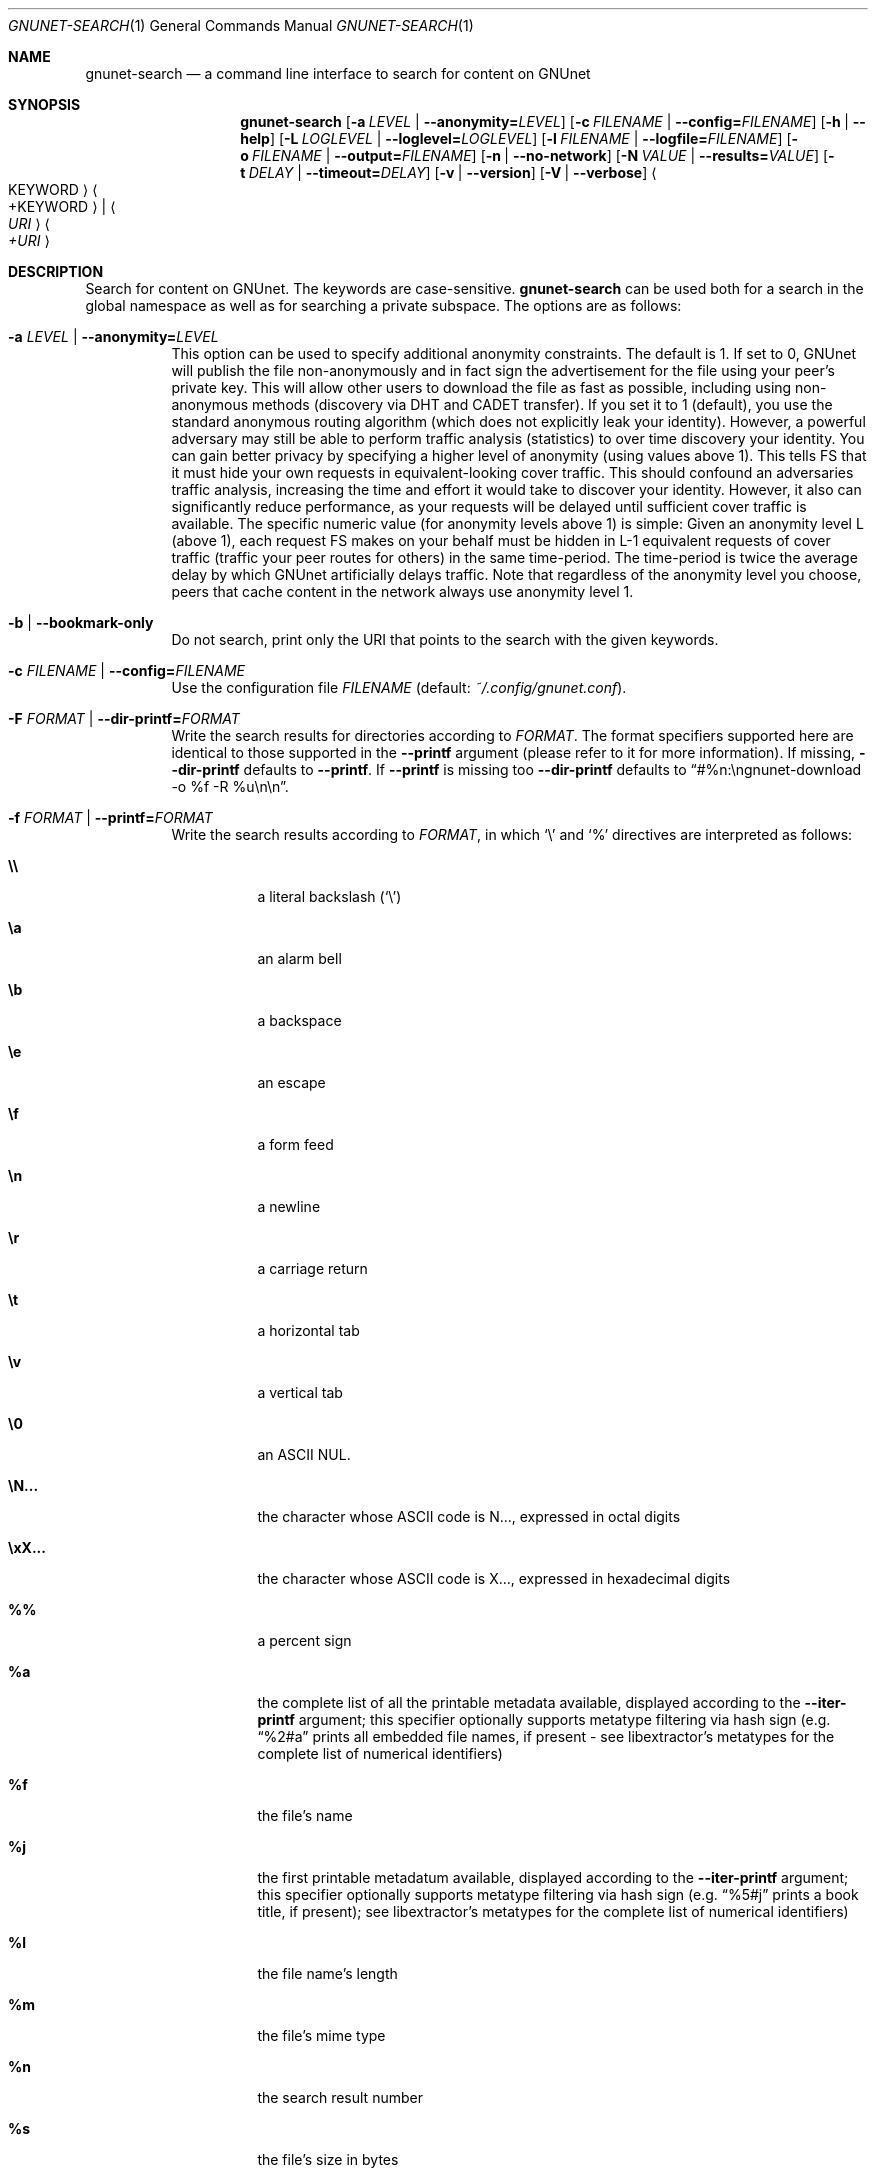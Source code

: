 .\" This file is part of GNUnet.
.\" Copyright (C) 2001-2019 GNUnet e.V.
.\"
.\" Permission is granted to copy, distribute and/or modify this document
.\" under the terms of the GNU Free Documentation License, Version 1.3 or
.\" any later version published by the Free Software Foundation; with no
.\" Invariant Sections, no Front-Cover Texts, and no Back-Cover Texts.  A
.\" copy of the license is included in the file
.\" FDL-1.3.
.\"
.\" A copy of the license is also available from the Free Software
.\" Foundation Web site at http://www.gnu.org/licenses/fdl.html}.
.\"
.\" Alternately, this document is also available under the General
.\" Public License, version 3 or later, as published by the Free Software
.\" Foundation.  A copy of the license is included in the file
.\" GPL3.
.\"
.\" A copy of the license is also available from the Free Software
.\" Foundation Web site at http://www.gnu.org/licenses/gpl.html
.\"
.\" SPDX-License-Identifier: GPL3.0-or-later OR FDL1.3-or-later
.\"
.Dd February 25, 2012
.Dt GNUNET-SEARCH 1
.Os
.Sh NAME
.Nm gnunet-search
.Nd a command line interface to search for content on GNUnet
.Sh SYNOPSIS
.Nm
.Op Fl a Ar LEVEL | Fl -anonymity= Ns Ar LEVEL
.Op Fl c Ar FILENAME | Fl -config= Ns Ar FILENAME
.Op Fl h | -help
.Op Fl L Ar LOGLEVEL | Fl -loglevel= Ns Ar LOGLEVEL
.Op Fl l Ar FILENAME | Fl -logfile= Ns Ar FILENAME
.Op Fl o Ar FILENAME | Fl -output= Ns Ar FILENAME
.Op Fl n | -no-network
.Op Fl N Ar VALUE | Fl -results= Ns Ar VALUE
.Op Fl t Ar DELAY | Fl -timeout= Ns Ar DELAY
.Op Fl v | -version
.Op Fl V | -verbose
.Ao KEYWORD Ac Ao +KEYWORD Ac | Ao Ar URI Ac Ao Ar +URI Ac
.Sh DESCRIPTION
Search for content on GNUnet.
The keywords are case-sensitive.
.Nm
can be used both for a search in the global namespace as well as for searching a private subspace.
The options are as follows:
.Bl -tag -width indent
.It Fl a Ar LEVEL | Fl -anonymity= Ns Ar LEVEL
This option can be used to specify additional anonymity constraints.
The default is 1.
If set to 0, GNUnet will publish the file non-anonymously and in fact sign the advertisement for the file using your peer's private key.
This will allow other users to download the file as fast as possible, including using non-anonymous methods (discovery via DHT and CADET transfer).
If you set it to 1 (default), you use the standard anonymous routing algorithm (which does not explicitly leak your identity).
However, a powerful adversary may still be able to perform traffic analysis (statistics) to over time discovery your identity.
You can gain better privacy by specifying a higher level of anonymity (using values above 1).
This tells FS that it must hide your own requests in equivalent-looking cover traffic.
This should confound an adversaries traffic analysis, increasing the time and effort it would take to discover your identity.
However, it also can significantly reduce performance, as your requests will be delayed until sufficient cover traffic is available.
The specific numeric value (for anonymity levels above 1) is simple:
Given an anonymity level L (above 1), each request FS makes on your behalf must be hidden in L-1 equivalent requests of cover traffic (traffic your peer routes for others) in the same time-period.
The time-period is twice the average delay by which GNUnet artificially delays traffic.
Note that regardless of the anonymity level you choose, peers that cache content in the network always use anonymity level 1.
.It Fl b | -bookmark-only
Do not search, print only the URI that points to the search with the given keywords.
.It Fl c Ar FILENAME | Fl -config= Ns Ar FILENAME
Use the configuration file
.Ar FILENAME
(default:
.Pa ~/.config/gnunet.conf Ns
).
.It Fl F Ar FORMAT | Fl -dir-printf= Ns Ar FORMAT
Write the search results for directories according to
.Ar FORMAT Ns
\&. The format specifiers supported here are identical to those supported in the
.Nm --printf
argument (please refer to it for more information). If missing,
.Nm --dir-printf
defaults to
.Nm --printf Ns
\&. If
.Nm --printf
is missing too
.Nm --dir-printf
defaults to
.Dq #%n:\engnunet-download -o "%f" -R %u\en\en Ns
\&.
.It Fl f Ar FORMAT | Fl -printf= Ns Ar FORMAT
Write the search results according to
.Ar FORMAT Ns
, in which
.Ql \e
and
.Ql %
directives are interpreted as follows:
.Bl -tag -width indent
.It Li \e\e
a literal backslash
.No ( Ql \e Ns )
.It Li \ea
an alarm bell
.It Li \eb
a backspace
.It Li \ee
an escape
.It Li \ef
a form feed
.It Li \en
a newline
.It Li \er
a carriage return
.It Li \et
a horizontal tab
.It Li \ev
a vertical tab
.It Li \e0
an ASCII NUL.
.It Li \eN...
the character whose ASCII code is N..., expressed in octal digits
.It Li \exX...
the character whose ASCII code is X..., expressed in hexadecimal digits
.It Li %%
a percent sign
.It Li %a
the complete list of all the printable metadata available, displayed according to the
.Nm --iter-printf
argument; this specifier optionally supports metatype filtering via hash sign
.No (e.g.
.Dq %2#a
prints all embedded file names, if present - see libextractor's metatypes for the complete list of numerical identifiers)
.It Li %f
the file's name
.It Li %j
the first printable metadatum available, displayed according to the
.Nm --iter-printf
argument; this specifier optionally supports metatype filtering via hash sign
.No (e.g.
.Dq %5#j
prints a book title, if present); see libextractor's metatypes for the complete list of numerical identifiers)
.It Li %l
the file name's length
.It Li %m
the file's mime type
.It Li %n
the search result number
.It Li %s
the file's size in bytes
.It Li %u
the file's URI
.El
.Pp
If missing,
.Nm --printf
defaults to
.Dq #%n:\engnunet-download -o "%f" %u\en\en Ns
\&.
.It Fl h | -help
Print the help page.
.It Fl i Ar FORMAT | Fl -iter-printf= Ns Ar FORMAT
When the %a or %j format specifiers appear in
.Nm --printf
or
.Nm --dir-printf Ns
, list each metadata property according to
.Ar FORMAT Ns
, in which the
.Ql \e
directives are interpreted as in
.Nm --printf
and
.Nm --dir-printf Ns
, while the
.Ql %
directives are interpreted as follows:
.Bl -tag -width indent
.It Li %%
a percent sign
.It Li %p
the property's content
.It Li %l
the property content's length in bytes
.It Li %i
the property type's unique identifier
.It Li %n
the property number
.It Li %w
the name of the plugin that provided the information
.El
.Pp
If missing,
.Nm --iter-printf
defaults to
.Dq \& \& MetaType #%i: %p\en Ns
\&.
.It Fl L Ar LOGLEVEL | Fl -loglevel= Ns Ar LOGLEVEL
Change the loglevel.
Possible values for LOGLEVEL are ERROR, WARNING, INFO and DEBUG.
.It Fl l Ar FILENAME | Fl -logfile= Ns Ar FILENAME
Write logs to
.Ar FILENAME .
.It Fl o Ar FILENAME | Fl -output= Ns Ar FILENAME
Writes a GNUnet directory containing all of the search results to
.Ar FILENAME
.No (e.g.
.Ql gnunet-search --output=commons.gnd commons Ns
).
.It Fl n | -no-network
Only search locally, do not forward requests to other peers.
.It Fl N Ar VALUE | Fl -results= Ns Ar VALUE
Automatically terminate the search after receiving
.Ar VALUE
results.
.It Fl s | -silent
Enable silent mode and do not print any result (the
.Nm --output
argument is required).
.It Fl t Ar DELAY | Fl -timeout= Ns Ar DELAY
Automatically timeout search after
.Ar DELAY .
The value given must be a number followed by a space and a time unit, for example "500 ms".
Note that the quotes are required on the shell. Without a unit it defaults to microseconds (1 second = 1000000).
If 0 or omitted the search runs until gnunet-search is aborted with CTRL-C.
.It Fl v | -version
print the version number
.It Fl V | -verbose
append
.Dq %a\en
to the default
.Nm --printf
and
.Nm --dir-printf
arguments \[u2013] ignored when these are provided by the user
.El
.Pp
You can run gnunet-search with an URI instead of a keyword.
The URI can have the format for a namespace search or for a keyword search.
For a namespace search, the format is
.Pp
.Dl gnunet://fs/sks/NAMESPACE/IDENTIFIER
.Pp
For a keyword search, use
.Pp
.Dl gnunet://fs/ksk/KEYWORD[+KEYWORD]*
.Pp
If the format does not correspond to a GNUnet URI, GNUnet will automatically assume that keywords are supplied directly.
.sp
If multiple keywords are passed, gnunet-search will look for content matching any of the keywords.
The prefix "+" makes a keyword mandatory.
.Sh FILES
.Pa ~/.config/gnunet.conf
GNUnet configuration file; specifies the default value for the timeout
.Sh EXAMPLES
.Dl $ gnunet-search "Das Kapital"
.Pp
Searches for content matching the keyword "Das Kapital".
.Pp
.Dl $ gnunet-search +Das +Kapital
.Pp
Searches for content matching both mandatory keywords "Das" and "Kapital".
.sp
Search results are printed by gnunet-search like this:
.Pp
.ad l
        gnunet-download -o "COPYING" gnunet://fs/chk/HASH1.HASH2.SIZE
                Description: The GNU General Public License
                Mime-type: text/plain
.ad b

The first line contains the command to run to download the file.
The suggested filename in the example is COPYING.
The GNUnet URI consists of the key and query hash of the file and finally the size of the file.
After the command to download the file, GNUnet will print meta-data about the file as advertised in the search result.
The meta-data here is the description ("The GNU General Public License") and the mime-type ("text-plain").
See the options for
.Xr gnunet-publish 1
on how to supply meta-data by hand.
.Sh SEE ALSO
.Xr gnunet-download 1 ,
.Xr gnunet-fs-gtk 1 ,
.Xr gnunet-publish 1 ,
.Xr gnunet.conf 5
.sp
The full documentation for gnunet is maintained as a Texinfo manual.
If the
.Xr info 1
and gnunet programs are properly installed at your site, the command
.Pp
.Dl info gnunet
.Pp
should give you access to the complete handbook,
.Pp
.Dl info gnunet-c-tutorial
.Pp
will give you access to a tutorial for developers.
.sp
Depending on your installation, this information is also available in
.Xr gnunet 7 and
.Xr gnunet-c-tutorial 7 .
.\".Sh HISTORY
.\"gnunet-search first appeared in GNUnet 0.9.6.
.\".Sh AUTHORS
.Sh BUGS
Report bugs by using
.Lk https://bugs.gnunet.org
or by sending electronic mail to
.Aq Mt gnunet-developers@gnu.org .

